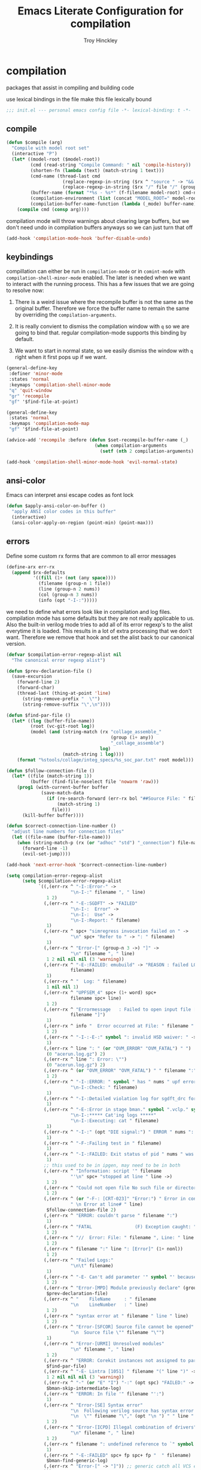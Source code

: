 #+TITLE: Emacs Literate Configuration for compilation
#+AUTHOR: Troy Hinckley
#+PROPERTY: header-args :tangle yes

* compilation
packages that assist in compiling and building code

use lexical bindings in the file make this file lexically bound
#+BEGIN_SRC emacs-lisp
  ;;; init.el --- personal emacs config file -*- lexical-binding: t -*-
#+END_SRC

** compile
#+BEGIN_SRC emacs-lisp
  (defun $compile (arg)
    "Compile with model root set"
    (interactive "P")
    (let* ((model-root ($model-root))
           (cmd (read-string "Compile Command: " nil 'compile-history))
           (shorten-fn (lambda (text) (match-string 1 text)))
           (cmd-name (thread-last cmd
                       (replace-regexp-in-string ($rx ^ "source " -> "&& ") "")
                       (replace-regexp-in-string ($rx "/" file "/" (group (+ (in alnum "-_."))) symbol-end) shorten-fn)))
           (buffer-name (format "*%s - %s*" (f-filename model-root) cmd-name))
           (compilation-environment (list (concat "MODEL_ROOT=" model-root)))
           (compilation-buffer-name-function (lambda (_mode) buffer-name)))
      (compile cmd (consp arg))))
#+END_SRC

compilation mode will throw warnings about clearing large buffers, but
we don't need undo in compilation buffers anyways so we can just turn
that off
#+BEGIN_SRC emacs-lisp
  (add-hook 'compilation-mode-hook 'buffer-disable-undo)
#+END_SRC

** keybindings
compillation can either be run in =compilation-mode= or in
=comint-mode= with =compilation-shell-minor-mode= enabled. The later
is needed when we want to interact with the running process. This has
a few issues that we are going to resolve now:

1. There is a weird issue where the recompile buffer is not the same
   as the original buffer. Therefore we force the buffer name to
   remain the same by overriding the =compilation-arguments=.

2. It is really convient to dismiss the compilation window with =q= so
   we are going to bind that. regular compilation-mode supports this
   binding by default.

3. We want to start in normal state, so we easily dismiss the
   window with =q= right when it first pops up if we want.
#+BEGIN_SRC emacs-lisp
  (general-define-key
   :definer 'minor-mode
   :states 'normal
   :keymaps 'compilation-shell-minor-mode
   "q" 'quit-window
   "gr" 'recompile
   "gf" '$find-file-at-point)

  (general-define-key
   :states 'normal
   :keymaps 'compilation-mode-map
   "gf" '$find-file-at-point)

  (advice-add 'recompile :before (defun $set-recompile-buffer-name (_)
                                   (when compilation-arguments
                                     (setf (nth 2 compilation-arguments) (lambda (_) (buffer-name))))))

  (add-hook 'compilation-shell-minor-mode-hook 'evil-normal-state)
#+END_SRC

** ansi-color
Emacs can interpret ansi escape codes as font lock

#+BEGIN_SRC emacs-lisp
  (defun $apply-ansi-color-on-buffer ()
    "apply ANSI color codes in this buffer"
    (interactive)
    (ansi-color-apply-on-region (point-min) (point-max)))
#+END_SRC

** errors
Define some custom rx forms that are common to all error messages
#+BEGIN_SRC emacs-lisp
  (define-arx err-rx
    (append $rx-defaults
            '((fill (1+ (not (any space))))
              (filename (group-n 1 file))
              (line (group-n 2 nums))
              (col (group-n 3 nums))
              (info (opt "-I-:")))))
#+END_SRC

we need to define what errors look like in compilation and log
files. compilation mode has some defaults but they are not really
applicable to us. Also the built-in verilog mode tries to add all of
its error regexp's to the alist everytime it is loaded. This results
in a lot of extra processing that we don't want. Therefore we remove
that hook and set the alist back to our canonical version.
#+BEGIN_SRC emacs-lisp
  (defvar $compilation-error-regexp-alist nil
    "The canonical error regexp alist")

  (defun $prev-declaration-file ()
    (save-excursion
      (forward-line 2)
      (forward-char)
      (thread-last (thing-at-point 'line)
        (string-remove-prefix "  \"")
        (string-remove-suffix "\",\n"))))

  (defun $find-par-file ()
    (let* ((log (buffer-file-name))
           (root (vc-git-root log))
           (model (and (string-match (rx "collage_assemble_"
                                         (group (1+ any))
                                         "_collage_assemble")
                                     log)
                       (match-string 1 log))))
      (format "%stools/collage/integ_specs/%s_soc_par.txt" root model)))

  (defun $follow-connection-file ()
    (let* ((file (match-string 1))
           (buffer (find-file-noselect file 'nowarm 'raw)))
      (prog1 (with-current-buffer buffer
               (save-match-data
                 (if (re-search-forward (err-rx bol "##Source File: " filename))
                     (match-string 1)
                   file)))
        (kill-buffer buffer))))

  (defun $correct-connection-line-number ()
    "adjust line numbers for connection files"
    (let ((file-name (buffer-file-name)))
      (when (string-match-p (rx (or "adhoc" "std") "_connection") file-name)
        (forward-line -1)
        (evil-set-jump))))

  (add-hook 'next-error-hook '$correct-connection-line-number)

  (setq compilation-error-regexp-alist
        (setq $compilation-error-regexp-alist
              `((,(err-rx ^ "-I-:Error-" ->
                          "\n-I-:" filename ", " line)
                 1 2)
                (,(err-rx ^ "-E-:SGDFT" -> "FAILED"
                          "\n-I-:  Error" ->
                          "\n-I-:  Use" ->
                          "\n-I-:Report: " filename)
                 1)
                (,(err-rx ^ spc+ "simregress invocation failed on " ->
                          "\n" spc+ "Refer to " -> ": " filename)
                 1)
                (,(err-rx ^ "Error-[" (group-n 3 ->) "]" ->
                          "\n" filename ", " line)
                 1 2 nil nil nil (3 'warning))
                (,(err-rx ^ "-E-:FAILED: emubuild" -> "REASON : failed LOG :  "
                          filename)
                 1)
                (,(err-rx ^ "  Log: " filename)
                 1 nil nil 1)
                (,(err-rx ^ "UPFSEM_4" spc+ (1+ word) spc+
                          filename spc+ line)
                 1 2)
                (,(err-rx ^ "Errormessage   : Failed to open input file ["
                          filename "]")
                 1)
                (,(err-rx ^ info "  Error occurred at File: " filename " Line: " line)
                 1 2)
                (,(err-rx ^ "-I-:-E-:" symbol ": invalid HSD waiver: " -> " file '" filename "'")
                 1)
                (,(err-rx ^ line ": " (or "OVM_ERROR" "OVM_FATAL") " ")
                 (0 "acerun.log.gz") 2)
                (,(err-rx ^ line ": Error: \"")
                 (0 "acerun.log.gz") 2)
                (,(err-rx ^ (or "OVM_ERROR" "OVM_FATAL") " " filename ":" line " @ ")
                 1 2)
                (,(err-rx ^ "-I-:ERROR: " symbol " has " nums " upf error" (opt "s")
                          "\n-I-:Check: " filename)
                 1)
                (,(err-rx ^ "-I-:Detailed violation log for sgdft_drc for " symbol ": " filename)
                 1)
                (,(err-rx ^ "-E-:Error in stage bman." symbol ".vclp." symbol ":"
                          "\n-I-:***** Cat'ing logs *****"
                          "\n-I-:Executing: cat " filename)
                 1)
                (,(err-rx ^ "-I-:" (opt "DIE signal:") " ERROR " nums ": Couldn't find directory '" filename "'")
                 1)
                (,(err-rx ^ "-F-:Failing test in " filename)
                 1)
                (,(err-rx ^ "-I-:FAILED: Exit status of pid " nums " was '" nums "', user expected '0'; LOG " filename)
                 1)
                ;; this used to be in ipgen, may need to be in both
                (,(err-rx ^ "Information: script '" filename
                          "'\n" spc+ "stopped at line " line ->)
                 1 2)
                (,(err-rx ^ "Could not open file No such file or directory at " filename " line " line)
                 1 2)
                (,(err-rx ^ (or "-F-: [CRT-023]" "Error:") " Error in conncection file " (or "adhoc" "std") " connection file " filename
                          " \n Error at line# " line)
                 $follow-connection-file 2)
                (,(err-rx ^ "ERROR: couldn't parse " filename ":")
                 1)
                (,(err-rx ^ "FATAL                (F) Exception caught: " (1+ nonl) " at " filename " line " line)
                 1 2)
                (,(err-rx ^ "//  Error: File: " filename ", Line: " line ": " (1+ nonl))
                 1 2)
                (,(err-rx ^ filename ":" line ": [Error]" (1+ nonl))
                 1 2)
                (,(err-rx ^ "Failed Logs:"
                          "\n\t" filename)
                 1)
                (,(err-rx ^ "-E- Can't add parameter '" symbol "' because it already exists at " filename " line " line)
                 1 2)
                (,(err-rx ^ "Error-[MPD] Module previously declare" (group-n 1 nonl))
                 $prev-declaration-file)
                (,(err-rx ^ "    FileName     : " filename
                          "\n    LineNumber   : " line)
                 1 2)
                (,(err-rx ^ "syntax error at " filename " line " line)
                 1 2)
                (,(err-rx ^ "Error-[SFCOR] Source file cannot be opened"
                          "\n  Source file \"" filename "\"")
                 1)
                (,(err-rx ^ "Error-[URMI] Unresolved modules"
                          "\n" filename ", " line)
                 1 2)
                (,(err-rx ^ "ERROR: Corekit instances not assigned to partition.  Please add these instances to " filename)
                 $find-par-file)
                (,(err-rx ^ "-E- Lintra [1051] " filename "(" line ")" -> ":" (group-n 3 ->) ":")
                 1 2 nil nil nil (3 'warning))
                (,(err-rx ^ "-" (or "E" "I") "-:" (opt spc) "FAILED:" -> (or ";" ":") " LOG " (opt ": ") filename)
                 $bman-skip-intermediate-log)
                (,(err-rx ^ "ERROR: In file '" filename "':")
                 1)
                (,(err-rx ^ "Error-[SE] Syntax error"
                          "\n  Following verilog source has syntax error :"
                          "\n  \"" filename "\"," (opt "\n ") " " line ":")
                 1 2)
                (,(err-rx ^ "Error-[ICPD] Illegal combination of drivers"
                          "\n" filename ", " line)
                 1 2)
                (,(err-rx ^ filename ": undefined reference to `" symbol "'")
                 1)
                (,(err-rx ^ "-E-:FAILED" spc+ fp spc+ fp "  " filename)
                 $bman-find-generic-log)
                (,(err-rx ^ "Error-[" -> "]")) ;; generic catch all VCS error
                )))

  (with-eval-after-load 'verilog-mode
    (remove-hook 'compilation-mode-hook 'verilog-error-regexp-add-emacs)
    (setq compilation-error-regexp-alist $compilation-error-regexp-alist))
#+END_SRC

*** font lock fix
There is any issue where an error message spans multiple lines, the
font lock engine will sometimes stop parsing in the middle of it and
therefore it will never get highlighted. We fix this by creating our
own =font-lock-extend-region= function that makes sure we do not stop
on error messages.
#+BEGIN_SRC emacs-lisp
  (defun $font-lock-extend-region-error-message ()
    (defvar font-lock-end)
    (save-excursion
      (goto-char font-lock-end)
      (when (or ($font-lock-at-error-p 'beginning-of-line-text)
                ($font-lock-at-error-p (apply-partially 'beginning-of-line-text 0)))
        (forward-line 2)
        (end-of-line)
        (setq font-lock-end (point)))))

  (defun $font-lock-at-error-p (move)
    (save-excursion
      (funcall move)
      (looking-at-p (rx (opt "-I-:")
                        (or "Error: "
                            "Error-"
                            "Errormessage"
                            "-E-:"
                            "-F-:"
                            "Information:")))))

  (byte-compile '$font-lock-extend-region-error-message)

  (general-add-hook '(compilation-mode-hook
                      compilation-minor-mode-hook
                      compilation-shell-minor-mode-hook)
                    (defun $set-font-lock-error-function ()
                      (add-hook 'font-lock-extend-region-functions
                                '$font-lock-extend-region-error-message
                                'append
                                'local)))
#+END_SRC

** functions
functions that are used for compilation of ipgen and bman or turnin.
*** bman
run the bman command based on a dispatcher. At some point I would like
to make this dynamic so that it could detect all stages and detect
what models can be run. For now I have a "generic" stage that lets me
run any command
#+BEGIN_SRC emacs-lisp
  (defhydra bman-cmd (:exit t :columns 2)
    "run a bman command"
    ("a" ($run-bman "") "all")
    ("A" ($run-bman "+s sgcdc") "extra")
    ("l" ($run-bman "-s all +s lintra") "lintra")
    ("v" ($run-bman "-s all +s vcs") "vcs")
    ("e" ($run-bman "-s all +s espfmodel") "espf")
    ("c" ($run-bman "-s all +s collage") "collage")
    ("s" ($run-bman "-s all +s sgdft") "SG DFT")
    ("d" ($run-bman "-s all +s sgcdc") "SG CDC")
    ("r" ($run-bman "-s emu,sgdft,sglp,vclp,lintra_ol,FLG,hip_listgen,lintra") "RTL only")
    ("u" ($run-bman "-s all +s emu,sglp,sgdft,vclp,lintra_ol,FLG,hip_listgen,lintra,sgcdc") "DRC only")
    ("g" ($run-bman (read-string "run bman as: " nil '$bman-command-history (car $bman-command-history))) "generic"))

  (defvar $bman-command-history nil)
#+END_SRC

there are very few errors that show up in bman, but we need a special
handler function to find the right log as the full path is not
availible
#+BEGIN_SRC emacs-lisp
  (defun $bman-find-generic-log ()
    ($bman-skip-intermediate-log
     (car (or (file-expand-wildcards (format "target/log/*.%s.log"
                                             (match-string-no-properties 1)))
              (file-expand-wildcards (format "log/*.%s.log"
                                             (match-string-no-properties 1)))))))

  (cl-defun $bman-skip-intermediate-log (&optional (file (match-string 1)))
    (let ((line (shell-command-to-string
                 (concat "egrep -m1 '^(-F-:Failing test in |-I-:FAILED: Exit status of pid)' " file))))
      (save-match-data
        (if (string-match (err-rx (or "test in " "; LOG ") filename) line)
            (match-string 1 line)
          file))))

  (defvar bman-error-regexp-alist
    `((,(err-rx ^ "-" (or "E" "I") "-:" (opt spc) "FAILED:" -> (or ";" ":") " LOG " (opt ": ") filename)
       $bman-skip-intermediate-log)
      (,(err-rx ^ "-E-:FAILED" spc+ fp spc+ fp "  " filename)
       $bman-find-generic-log)
      (,(err-rx ^ "-I-:DIE signal: " (1+ nonl) " (in " filename ")")
       1)
      (,(err-rx ^ "-I-:DIE signal: \n-I-:" (1+ nonl) " at " filename))
      (,(err-rx ^ "-I-:DIE signal: ERROR: Couldn't find file '" filename "' on path:")
       1)
      (,(err-rx ^ "-E-: FAILED: " fill " : LOG : (Missing) " filename) 1))
    "Regex for errors encountered in bman runs")
#+END_SRC

use these function to get the cluster and therefore the model needed. At
some point I would like to make this automatic by inspection.
#+BEGIN_SRC emacs-lisp
  (defun $get-model-arguments ()
    "get the command line arguments for the model portion of this build"
    (let* ((cluster ($git-command "config intel.cluster"))
           (model (alist-get cluster $model-cluster-alist cluster nil 'equal)))
      (if (listp model)
          (format " -dut %s -mc %s " (first model) (second model))
        (format " -dut %s " model))))

  (defun $model-root (&optional dir)
    "current model root"
    (expand-file-name (or (vc-git-root (or dir default-directory)) "")))

  (defun $check-gcc-version ()
    "If the GCC version is not default, build can fail"
    (unless (equal "/usr/intel/pkgs/gcc/4.7.2/bin/gcc\n"
                   (shell-command-to-string "iwhich gcc"))
      (error "GCC version is not default")))

  (cl-defun $temp-link-git-worktree (&optional (time 2))
    "create a temporary link to the parent repo of the git worktree
  so that we can get the right cluster and qslot"
    (let ((link-script "~/scripts/git-worktree-temp-link.bash"))
      (when (and (or (file-symlink-p ".git")
                     (file-regular-p ".git"))
                 (file-exists-p link-script))
        (message "%s" (shell-command-to-string (format "%s %d" link-script time))))))

  (defun $gatekeeper-env ()
    `("GK_EVENTTYPE=mock"
      ,(concat "GIT_TOOL_FLOW=" ($git-command "config intel.toolflow"))
      ,(concat "GIT_BUSINESS_UNIT=" ($git-command "config intel.businessunit"))
      ,(concat "GK_CLUSTER=" ($git-command "config intel.cluster"))
      ,(concat "GK_STEP=" ($git-command "config intel.stepping"))
      ,(concat "GK_BRANCH=" (file-name-base ($git-command "symbolic-ref refs/remotes/origin/HEAD")))))
#+END_SRC

define a custom compliation mode that is run based on the hydra above
#+BEGIN_SRC emacs-lisp
  (define-compilation-mode bman-mode "bman"
    "compilation mode for bman runs")

  (defun $run-bman (filter)
    "run dft ipgen in the current model"
    ($check-gcc-version)
    (let* ((model-root ($model-root))
           (compilation-environment
            (cons (concat "MODEL_ROOT=" model-root)
                  ($gatekeeper-env)))
           (default-directory model-root)
           (name-fn
            (lambda (_mode)
              (format "*%s bman*"
                      (f-filename model-root))))
           (cmd (if (equal "bman" (car (split-string filter)))
                    filter
                  (concat "bman" ($get-model-arguments) filter))))
      ($compilation-start cmd 'bman-mode name-fn)))

  (defun bman-run-clean-maybe (_proc)
    "Run bman clean unless we are running specific stages"
    (let ((cmd (car compilation-arguments)))
      (when (and (string-match-p ($get-model-arguments) cmd)
                 (not (string-match-p "-s all" cmd)))
        ($async-delete-file "target" nil 'no-prompt))))
#+END_SRC

*** simregress
custom compilation command for running regressions
#+BEGIN_SRC emacs-lisp
  (define-compilation-mode simregress-mode "simregress"
    "compilation mode for regressions")

  (defun $run-simregress ()
    "run simgress command for specified list"
    (interactive)
    ($check-gcc-version)
    (let* ((model-root ($model-root))
           (reg-dir (f-join ($model-root) "verif/reglist/"))
           (file (completing-read
                  "Select test list: "
                  (cons "other..."
                        (seq-sort-by 'length '<
                                     (mapcar (lambda (x) (string-remove-prefix reg-dir x))
                                             (directory-files-recursively reg-dir
                                                                          (rx ".list" eos)))))))
           (test-list (cond ((equal file "other...") (read-file-name "Select test list: "))
                            ((file-exists-p file) file)
                            ((stringp file) (f-join reg-dir file))
                            (t (user-error "invalid file name %s" file))))
           (fsdb (if (y-or-n-p "With waves? ") "-trex -fsdb -trex-" ""))
           (default-directory model-root)
           (compilation-environment (cons (concat "MODEL_ROOT=" model-root)
                                          ($gatekeeper-env)))
           (compilation-buffer-name-function
            (lambda (mode)
              (format "*%s simregress %s*"
                      (f-filename model-root)
                      (f-filename test-list)))))
      ($compilation-start (format "simregress -net %s -l %s -C 'SLES11SP4&&20G' -save %s"
                                  ($get-model-arguments) test-list fsdb)
                          'simregress-mode)))
#+END_SRC

*** turnin
run a turnin command
#+BEGIN_SRC emacs-lisp
  (defun $find-latest-gk-log ()
    "this will stop working in the year 3000. Built-in
  obsolescence"
    (first (sort (file-expand-wildcards "GATEKEEPER/turnin.2*.log") 'string>)))

  (defvar turnin-error-regexp-alist
    `((,(err-rx ^ "  Turnin privileges denied on the following files:\n" spc+ filename)
       1)
      (,(err-rx ^ "%E-pre_turnin_script: Command Failed (Exit = " nums "):")
       $find-latest-gk-log)
      (,(err-rx ^ "%E-toolconfig_qc.pl:    ERROR:" (1+ nonl) " at " filename " line " line)
       1))
    "Regex for errors encountered during turnin")
#+END_SRC

a custom compilation command for running a turnin
#+BEGIN_SRC emacs-lisp
  (define-compilation-mode turnin-mode "turnin"
    "compilation mode for turnins")

  (defun $run-turnin ()
    "run a turnin command"
    (interactive)
    (let* ((model-root ($model-root))
           (compilation-environment (list (concat "MODEL_ROOT=" model-root)))
           (mock (y-or-n-p "Run as Mock? "))
           (clone (when mock (y-or-n-p "Clone ToT? ")))
           (eco (when (and (not mock)
                           (y-or-n-p "bug fix? "))
                  (read-string "Bug or ECO number(s): " nil
                               (defvar $turnin-eco-history nil))))
           (comment (unless mock
                      (read-string "turnin comment: " nil
                                   (defvar $turnin-message-history nil))))
           (default-directory model-root)
           (compilation-buffer-name-function
            (lambda (mm)
              (format "*%s %s%s*"
                      (f-filename model-root)
                      (if mock "mock " "")
                      (downcase mm)))))
      ($compilation-start (string-join
                           (delq nil
                                 (list "turnin -c"
                                       ($git-command "config intel.cluster")
                                       "-s"
                                       ($git-command "config intel.stepping")
                                       (and mock "-mock")
                                       (and mock (not clone) "-no_clone")
                                       (and eco (concat "-bugecos " eco))
                                       (and comment (format "-comments \"%s\"" comment))))
                           " ")
                          'turnin-mode)))
#+END_SRC

** utility

*** enviroment
we are doing two things here to make compliation more convient

1. we want to compile with tcsh because that is the standard login shell
for EC machines and some of the compilation setup scripts require it,
we could make it work with bash, but this is easier.

2. by setting the compliation root, we can ensure that we are only
prompted to save buffers that actaully exist in the project instead of
it trying prompt us to save all buffers.
#+BEGIN_SRC emacs-lisp
  (defun $compile-with-tcsh (fn &rest args)
    "use tcsh (standard intel shell) for compilation"
    (let ((shell-file-name "tcsh"))
      (apply fn args)))

  (defvar $current-compilation-dir nil
    "root of current compliation")

  (defun $set-compilation-dir (&rest _)
    "set the root of the current compilation"
    (setq $current-compilation-dir default-directory))

  (defun $compilation-save-buffer-p ()
    (when-let ((root (vc-git-root (buffer-file-name)))
               (comp-root (vc-git-root (or $current-compilation-dir
                                           default-directory))))
      (and (not (string-match-p (rx ".log" eos) (buffer-file-name)))
           (f-same? comp-root root))))

  (setq compilation-save-buffers-predicate '$compilation-save-buffer-p)

  (when ($dev-config-p)
    (advice-add 'compilation-start :around #'$compile-with-tcsh))
  (advice-add 'compilation-start :before #'$set-compilation-dir)
#+END_SRC

*** timestamps
it is often useful to know how long a command runs, but compilation
mode only gives us the end time normally. These functions will print
the timestamp in the compilation buffer.
#+BEGIN_SRC emacs-lisp
  (defvar $compilation-start-time nil)
  (make-variable-buffer-local '$compilation-start-time)

  (advice-add 'compilation-start :after
              (defun $compilation-set-start-time (&rest _)
                (with-current-buffer compilation-last-buffer
                  (setq-local $compilation-start-time (current-time)))))

  (add-hook 'compilation-finish-functions
            (defun $compilation-print-run-time (buffer _msg)
              (with-current-buffer buffer
                (save-excursion
                  (goto-char (point-max))
                  (insert (format " --- Total run time: %s ---\n"
                                  ($time-difference-to-string
                                   (current-time) $compilation-start-time)))))))

  (cl-defun $time-difference-to-string (time1 time2)
    "take the difference between two time stamps and print it"
    (let* ((names '("day" "hour" "minute" "second"))
           (decode (reverse (-take 4 (decode-time (time-subtract time1 time2) "UTC0"))))
           ;; units is the alist of (value . name) pairs. e.g. (1 . day) (4 . hour) etc.
           ;; since days starts at 1 (instead of 0) we subtract 1 from the first element
           (units (-zip-pair (cons (1- (car decode)) (cdr decode))
                             names)))
      (while units
        ;; When we find the first non-zero unit we print it as well as
        ;; the following unit.
        (when-let ((formatted ($format-time-unit (pop units))))
          (cl-return-from $time-difference-to-string
            (s-join ", " (remove nil (list formatted ($format-time-unit (pop units))))))))))

  (defun $format-time-unit (unit)
    "return formatted time string if unit is not 0"
    (when (and unit
               (> (car unit) 0))
      (let ((value (car unit))
            (name (cdr unit)))
        (format "%d %s%s" value name (if (>= value 1) "s" "")))))
#+END_SRC

*** queue
A series of functions for chaining together compliation that are going
to require previous steps. It checks to see if the new compilation is
using the same root as a current complilation. If that is the case it,
it blocks until the current one is done.
#+BEGIN_SRC emacs-lisp
  (defun $command-requires-blocking (mode dir)
    "Return t, if command might require adding to queue."
    (cl-loop for proc in compilation-in-progress
             for buf = (and proc (process-buffer proc))
             if (and proc buf
                     (process-live-p proc)
                     ($command-blocked-by mode dir buf))
             return t))

  (defun $command-blocked-by (mode dir buf)
    (let ((dep (cons 'compilation-mode
                     (nthcdr (1+ (cl-position mode $command-build-order))
                             $command-build-order))))
      (and (memq (buffer-local-value 'major-mode buf) dep)
           ($same-root dir buf))))

  (defun $same-root (buffer1 buffer2)
    "return t if commands are being run using the current root"
    (apply 'file-equal-p
           (--map (vc-git-root (if (bufferp it)
                                   (with-current-buffer it default-directory)
                                 it))
                  (list buffer1 buffer2))))

  (defvar $command-build-order
    (mapcar (lambda (x)
              (intern-soft (concat (symbol-name x) "-mode")))
            '(turnin simregress bman bman ipgen consume-ip))
    "Build order of commands that might require blocking.
  If an entry appears twice, that means it will block on itself.")

  (defvar $compilation-command-queue nil
    "compilation commands that are queued to be run once their
    dependencies have finished")

  (defun $compilation-clear-command-queue ()
    (interactive)
    (setq $compilation-command-queue nil))

  (defun $compilation-start (command mode &optional name-function)
    "start compilation if there are not other compliations running
    in the same root. If there are, defer till those compilations
    complete successfully"
    (if (and ($command-requires-blocking mode default-directory)
             (y-or-n-p "Add to command queue? "))
        (add-to-list '$compilation-command-queue
                     (list command
                           mode
                           (or name-function
                               compilation-buffer-name-function)
                           default-directory
                           compilation-environment)
                     'append)
      (compilation-start command mode name-function)))

  (defun $compilation-pop-command-queue (buffer exit-string)
    (setq $compilation-command-queue
          (cl-loop for waiting in $compilation-command-queue
                   for (command mode name-fn dir env) = waiting
                   if (and (string-prefix-p "exited abnormally" exit-string)
                           ($command-blocked-by mode dir buffer))
                   do (ignore)
                   else if (not ($command-requires-blocking mode dir))
                   do (let ((default-directory dir)
                            (compilation-directory dir)
                            (compilation-environment env))
                        (compilation-start command mode name-fn))
                   else collect waiting)))

  (add-hook 'compilation-finish-functions '$compilation-pop-command-queue)
#+END_SRC

*** stalled
Tessent will sometimes return to a prompt when it fails.
#+BEGIN_SRC emacs-lisp
  (defvar $compilation-stalled-buffers nil
    "buffers that have a stalled compilation")

  (defun $alert-compilation-stall ()
    (when (looking-back (rx bol (+ alpha) "> ") (line-beginning-position))
      (add-to-list '$compilation-stalled-buffers (current-buffer))
      (alert "Compilation stalled"
             :severity 'moderate)))
  (byte-compile #'$alert-compilation-stall)

  (defun $compilation-remove-stalled-buffer (buffer _exit)
    (setq $compilation-stalled-buffers (delete buffer $compilation-stalled-buffers)))

  (add-hook 'compilation-filter-hook #'$alert-compilation-stall)
  (add-hook 'compilation-finish-functions #'$compilation-remove-stalled-buffer)
#+END_SRC

** status
set of functions to show the status of all compilations, whether
finished or running, and easily jump to the associated buffer.
#+BEGIN_SRC emacs-lisp
  (defvar $compilation-finished-buffers nil
    "buffers that have finished compilation")

  (add-hook 'compilation-finish-functions
            (defun $compilation-add-buffer (buffer msg)
              (push (cons buffer (replace-regexp-in-string "\n" "" msg))
                    $compilation-finished-buffers)))

  ;; Helper function for $compilation-buffer-candidates
  (defun $compilation-proc-stalled (proc)
    (memq (process-buffer proc) $compilation-stalled-buffers))


  (defun $compilation-format-helm-candidate (buffer msg face)
    (cons (format "%-50s%s" buffer (propertize msg 'face face))
          buffer))

  (defun $compilation-buffers-candidates ()
    "show the status of all current compilations and allow easy
  access with helm"
    (setq $compilation-finished-buffers
          (seq-uniq $compilation-finished-buffers (lambda (x y) (eq (car x) (car y)))))
    ;; remove dead processes and buffers. If I kill buffers with helm
    ;; but they were still running then they will never get updated. So
    ;; we check for that at the start of every status.
    (setq compilation-in-progress
          (cl-remove-if-not (lambda (proc)
                              (let ((buf (process-buffer proc)))
                                (and (buffer-live-p buf)
                                     (process-live-p proc))))
                            compilation-in-progress))

    (let* ((stalled-procs (cl-remove-if-not #'$compilation-proc-stalled compilation-in-progress))
           (running-procs (cl-remove-if #'$compilation-proc-stalled compilation-in-progress))
           (finished-buffers (cl-remove-if (-lambda ((buffer))
                                             (or (not (buffer-live-p buffer))
                                                 (memq (get-buffer-process buffer) compilation-in-progress)))
                                           $compilation-finished-buffers))
           (waiting-buffers (mapcar  (lambda (command)
                                       (get-buffer-create
                                        (cl-destructuring-bind (_cmd mode name _dir _env) command
                                          (funcall (or name compilation-buffer-name-function 'identity)
                                                   (string-remove-suffix "-mode" (symbol-name mode))))))
                                     $compilation-command-queue))
           (formatted-stalled-buffers (--map ($compilation-format-helm-candidate (process-buffer it) "stalled" 'compilation-warning)
                                             stalled-procs))
           (formatted-running-buffers (--map ($compilation-format-helm-candidate (process-buffer it) "running" 'compilation-line-number)
                                             running-procs))
           (formatted-waiting-buffers (--map ($compilation-format-helm-candidate it "waiting" 'term-color-cyan)
                                             waiting-buffers))
           (formatted-finished-buffers (--map (let* ((buffer (car it))
                                                     (msg (cdr it))
                                                     (face (if (string-prefix-p "exited abnormally" msg)
                                                               'compilation-error
                                                             'compilation-info)))
                                                ($compilation-format-helm-candidate buffer msg face))
                                              finished-buffers)))
      (append formatted-stalled-buffers formatted-finished-buffers formatted-running-buffers formatted-waiting-buffers)))

  (defun $compilation-jump-to-buffer ()
    "select from active and finished compilation buffers"
    (interactive)
    (helm
     :buffer "*Helm compilation buffers*"
     :prompt "jump to compilation buffer: "
     :sources (helm-build-sync-source
                  "compilation buffers"
                :candidates ($compilation-buffers-candidates)
                :action helm-type-buffer-actions)))

#+END_SRC

** alert
the alert package lets us creat notification for any event we want. In
this case we are intersted in knowing when a compliation finishes or
stalls.
#+BEGIN_SRC emacs-lisp
  (add-hook 'compilation-finish-functions
            (defun $notify-compile-done (_buffer exit-string)
              "notfiy the user that compliation is finished"
              (alert "compliation finished"
                     :severity (if (string-prefix-p "exited abnormally" exit-string)
                                   'high
                                 'normal))))

  (defun $clear-alert ()
    "clear persistent alert"
    (interactive)
    (alert ""))

  ($leader-set-key
    "oa" '$clear-alert)
#+END_SRC

** readability
some basic font lock to make compilation and log buffers easier to
read. We want to see labels and delimiters very quick so we can tell
what part of a buffer we are in
#+BEGIN_SRC emacs-lisp

  (define-arx log-rx
    (append $rx-defaults
            '((I (: bol (opt "-I-")))
              (I: (: bol (opt "-I-:"))))))

  (defvar $compilation-font-lock-keywords
    `((,(log-rx I: spc* (group (in "#*") (in " \t#*=") ->) eol)
       1 'compilation-line-number)
      (,(log-rx I: spc* (group (repeat 4 "=") ->) eol)
       1 'compilation-line-number)
      (,(log-rx I spc* (group (repeat 3 "-") ->) eol)
       1 'compilation-line-number)
      (,(log-rx I (opt ":")  (group (not (in "-")) (1+ (in alnum " \t_-"))) ": ")
       1 'font-lock-function-name-face)
      (,(log-rx bol (group "-I-"))
       1 'compilation-info prepend)
      (,(log-rx I: (group (or "-I-" "Note-" "NOTE" "OVM_INFO")))
       1 'compilation-info prepend)
      (,(log-rx I: (group (or "-E-" "-F-" "Error-" "Fatal-" "OVM_ERROR" "ERROR" "FATAL" "OVM_FATAL")))
       1 'compilation-error prepend)
      (,(log-rx I: (group (or "-W-" "Warning-" "WARNING" "OVM_WARNING")))
       1 'compilation-warning prepend)))


  (font-lock-add-keywords 'compilation-mode $compilation-font-lock-keywords)
  (font-lock-add-keywords 'log-mode $compilation-font-lock-keywords)
#+END_SRC

